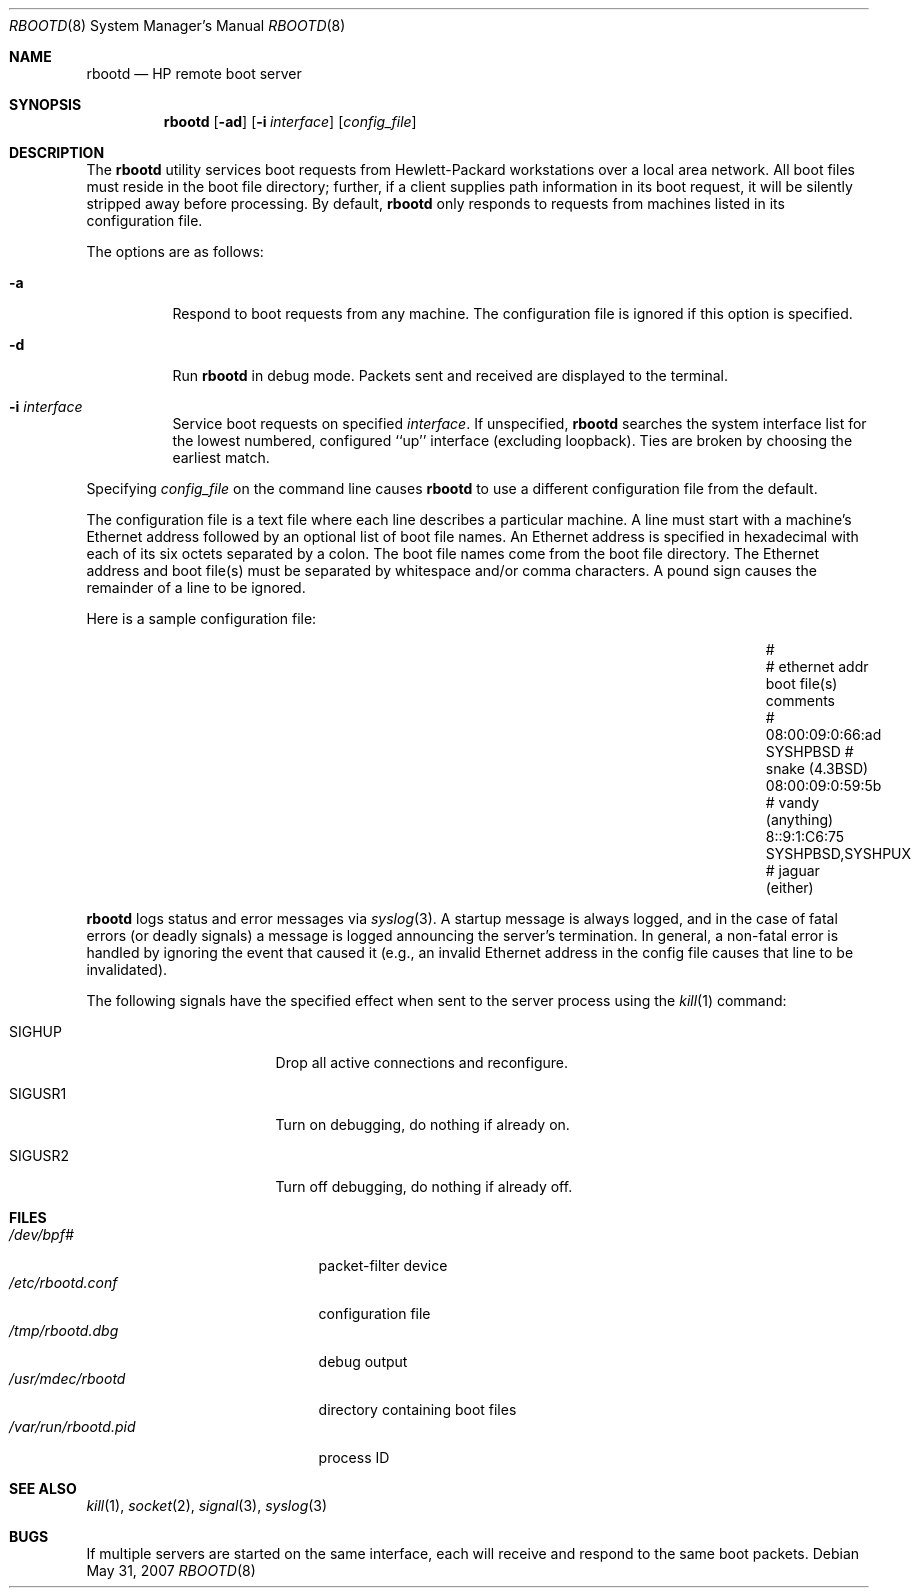 .\"	$OpenBSD: rbootd.8,v 1.10 2007/05/31 19:20:28 jmc Exp $
.\"	$NetBSD: rbootd.8,v 1.3 1995/08/21 17:05:16 thorpej Exp $
.\"
.\" Copyright (c) 1988, 1992 The University of Utah and the Center
.\"	for Software Science (CSS).
.\" Copyright (c) 1992, 1993
.\"	The Regents of the University of California.  All rights reserved.
.\"
.\" This code is derived from software contributed to Berkeley by
.\" the Center for Software Science of the University of Utah Computer
.\" Science Department.  CSS requests users of this software to return
.\" to css-dist@cs.utah.edu any improvements that they make and grant
.\" CSS redistribution rights.
.\"
.\" Redistribution and use in source and binary forms, with or without
.\" modification, are permitted provided that the following conditions
.\" are met:
.\" 1. Redistributions of source code must retain the above copyright
.\"    notice, this list of conditions and the following disclaimer.
.\" 2. Redistributions in binary form must reproduce the above copyright
.\"    notice, this list of conditions and the following disclaimer in the
.\"    documentation and/or other materials provided with the distribution.
.\" 3. Neither the name of the University nor the names of its contributors
.\"    may be used to endorse or promote products derived from this software
.\"    without specific prior written permission.
.\"
.\" THIS SOFTWARE IS PROVIDED BY THE REGENTS AND CONTRIBUTORS ``AS IS'' AND
.\" ANY EXPRESS OR IMPLIED WARRANTIES, INCLUDING, BUT NOT LIMITED TO, THE
.\" IMPLIED WARRANTIES OF MERCHANTABILITY AND FITNESS FOR A PARTICULAR PURPOSE
.\" ARE DISCLAIMED.  IN NO EVENT SHALL THE REGENTS OR CONTRIBUTORS BE LIABLE
.\" FOR ANY DIRECT, INDIRECT, INCIDENTAL, SPECIAL, EXEMPLARY, OR CONSEQUENTIAL
.\" DAMAGES (INCLUDING, BUT NOT LIMITED TO, PROCUREMENT OF SUBSTITUTE GOODS
.\" OR SERVICES; LOSS OF USE, DATA, OR PROFITS; OR BUSINESS INTERRUPTION)
.\" HOWEVER CAUSED AND ON ANY THEORY OF LIABILITY, WHETHER IN CONTRACT, STRICT
.\" LIABILITY, OR TORT (INCLUDING NEGLIGENCE OR OTHERWISE) ARISING IN ANY WAY
.\" OUT OF THE USE OF THIS SOFTWARE, EVEN IF ADVISED OF THE POSSIBILITY OF
.\" SUCH DAMAGE.
.\"
.\"	from: @(#)rbootd.8	8.2 (Berkeley) 12/11/93
.\"
.\" Utah Hdr: rbootd.man 3.1 92/07/06
.\" Author: Jeff Forys, University of Utah CSS
.\"
.Dd $Mdocdate: May 31 2007 $
.Dt RBOOTD 8
.Os
.Sh NAME
.Nm rbootd
.Nd HP remote boot server
.Sh SYNOPSIS
.Nm rbootd
.Op Fl ad
.Op Fl i Ar interface
.Op Ar config_file
.Sh DESCRIPTION
The
.Nm
utility services boot requests from Hewlett-Packard workstations over a
local area network.
All boot files must reside in the boot file directory; further, if a
client supplies path information in its boot request, it will be silently
stripped away before processing.
By default,
.Nm
only responds to requests from machines listed in its configuration file.
.Pp
The options are as follows:
.Bl -tag -width Ds
.It Fl a
Respond to boot requests from any machine.
The configuration file is ignored if this option is specified.
.It Fl d
Run
.Nm
in debug mode.
Packets sent and received are displayed to the terminal.
.It Fl i Ar interface
Service boot requests on specified
.Ar interface .
If unspecified,
.Nm
searches the system interface list for the lowest numbered, configured
``up'' interface (excluding loopback).
Ties are broken by choosing the earliest match.
.El
.Pp
Specifying
.Ar config_file
on the command line causes
.Nm
to use a different configuration file from the default.
.Pp
The configuration file is a text file where each line describes a particular
machine.
A line must start with a machine's Ethernet address followed by an optional
list of boot file names.
An Ethernet address is specified in hexadecimal with each of its six octets
separated by a colon.
The boot file names come from the boot file directory.
The Ethernet address and boot file(s) must be separated by whitespace
and/or comma characters.
A pound sign causes the remainder of a line to be ignored.
.Pp
Here is a sample configuration file:
.Bl -column 08:00:09:0:66:ad SYSHPBSD,SYSHPUX "# vandy (anything)"
.It #
.It # ethernet addr	boot file(s)	comments
.It #
.It 08:00:09:0:66:ad	SYSHPBSD	# snake (4.3BSD)
.It 08:00:09:0:59:5b		# vandy (anything)
.It 8::9:1:C6:75	SYSHPBSD,SYSHPUX	# jaguar (either)
.El
.Pp
.Nm
logs status and error messages via
.Xr syslog 3 .
A startup message is always logged, and in the case of fatal errors (or
deadly signals) a message is logged announcing the server's termination.
In general, a non-fatal error is handled by ignoring the event that caused
it (e.g., an invalid Ethernet address in the config file causes that line
to be invalidated).
.Pp
The following signals have the specified effect when sent to the server
process using the
.Xr kill 1
command:
.Bl -tag -width SIGUSR1 -offset -compact
.It SIGHUP
Drop all active connections and reconfigure.
.It SIGUSR1
Turn on debugging, do nothing if already on.
.It SIGUSR2
Turn off debugging, do nothing if already off.
.El
.Sh FILES
.Bl -tag -width /usr/libexec/rbootd -compact
.It Pa /dev/bpf#
packet-filter device
.It Pa /etc/rbootd.conf
configuration file
.It Pa /tmp/rbootd.dbg
debug output
.It Pa /usr/mdec/rbootd
directory containing boot files
.It Pa /var/run/rbootd.pid
process ID
.El
.Sh SEE ALSO
.Xr kill 1 ,
.Xr socket 2 ,
.Xr signal 3 ,
.Xr syslog 3
.Sh BUGS
If multiple servers are started on the same interface, each will receive
and respond to the same boot packets.
